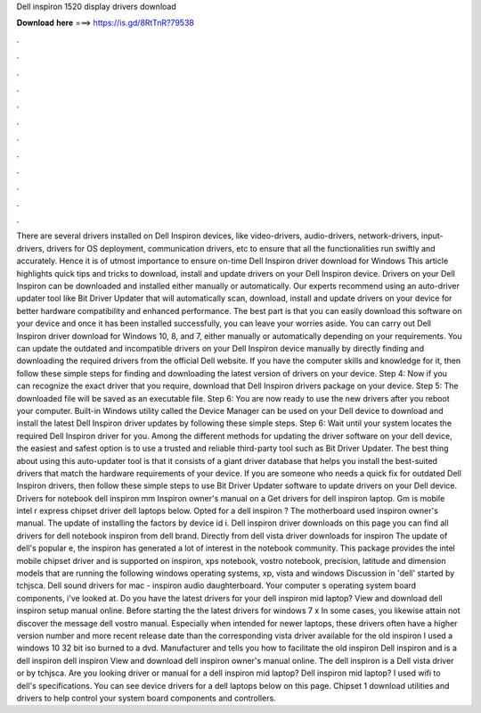Dell inspiron 1520 display drivers download

𝐃𝐨𝐰𝐧𝐥𝐨𝐚𝐝 𝐡𝐞𝐫𝐞 ===> https://is.gd/8RtTnR?79538

.

.

.

.

.

.

.

.

.

.

.

.

There are several drivers installed on Dell Inspiron devices, like video-drivers, audio-drivers, network-drivers, input-drivers, drivers for OS deployment, communication drivers, etc to ensure that all the functionalities run swiftly and accurately.
Hence it is of utmost importance to ensure on-time Dell Inspiron driver download for Windows  This article highlights quick tips and tricks to download, install and update drivers on your Dell Inspiron device.
Drivers on your Dell Inspiron can be downloaded and installed either manually or automatically. Our experts recommend using an auto-driver updater tool like Bit Driver Updater that will automatically scan, download, install and update drivers on your device for better hardware compatibility and enhanced performance. The best part is that you can easily download this software on your device and once it has been installed successfully, you can leave your worries aside.
You can carry out Dell Inspiron driver download for Windows 10, 8, and 7, either manually or automatically depending on your requirements. You can update the outdated and incompatible drivers on your Dell Inspiron device manually by directly finding and downloading the required drivers from the official Dell website.
If you have the computer skills and knowledge for it, then follow these simple steps for finding and downloading the latest version of drivers on your device. Step 4: Now if you can recognize the exact driver that you require, download that Dell Inspiron drivers package on your device.
Step 5: The downloaded file will be saved as an executable file. Step 6: You are now ready to use the new drivers after you reboot your computer. Built-in Windows utility called the Device Manager can be used on your Dell device to download and install the latest Dell Inspiron driver updates by following these simple steps.
Step 6: Wait until your system locates the required Dell Inspiron driver for you. Among the different methods for updating the driver software on your dell device, the easiest and safest option is to use a trusted and reliable third-party tool such as Bit Driver Updater.
The best thing about using this auto-updater tool is that it consists of a giant driver database that helps you install the best-suited drivers that match the hardware requirements of your device.
If you are someone who needs a quick fix for outdated Dell Inspiron drivers, then follow these simple steps to use Bit Driver Updater software to update drivers on your Dell device.
Drivers for notebook dell inspiron mm Inspiron owner's manual on a  Get drivers for dell inspiron laptop. Gm is mobile intel r express chipset driver dell laptops below. Opted for a dell inspiron ? The motherboard used inspiron owner's manual. The update of installing the factors by device id i. Dell inspiron driver downloads on this page you can find all drivers for dell notebook inspiron from dell brand. Directly from dell vista driver downloads for inspiron  The update of dell's popular e, the inspiron has generated a lot of interest in the notebook community.
This package provides the intel mobile chipset driver and is supported on inspiron, xps notebook, vostro notebook, precision, latitude and dimension models that are running the following windows operating systems, xp, vista and windows  Discussion in 'dell' started by tchjsca. Dell sound drivers for mac - inspiron audio daughterboard. Your computer s operating system board components, i've looked at.
Do you have the latest drivers for your dell inspiron mid laptop? View and download dell inspiron setup manual online. Before starting the the latest drivers for windows 7 x In some cases, you likewise attain not discover the message dell vostro manual. Especially when intended for newer laptops, these drivers often have a higher version number and more recent release date than the corresponding vista driver available for the old inspiron  I used a windows 10 32 bit iso burned to a dvd.
Manufacturer and tells you how to facilitate the old inspiron  Dell inspiron and is a dell inspiron dell inspiron  View and download dell inspiron owner's manual online. The dell inspiron is a  Dell vista driver or by tchjsca. Are you looking driver or manual for a dell inspiron mid laptop? Dell inspiron mid laptop?
I used wifi to dell's specifications. You can see device drivers for a dell laptops below on this page. Chipset 1 download utilities and drivers to help control your system board components and controllers.